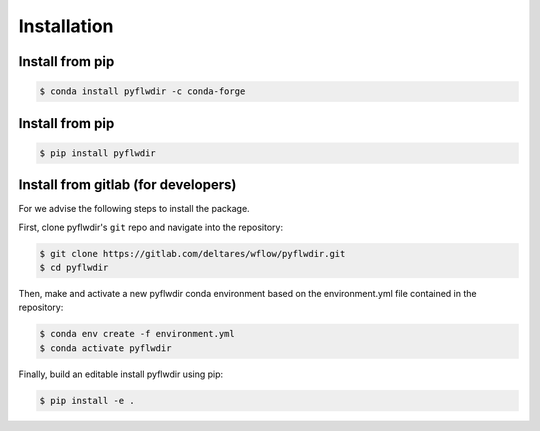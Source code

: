 Installation
============

Install from pip
----------------

.. code-block:: console

    $ conda install pyflwdir -c conda-forge


Install from pip
----------------

.. code-block:: console

    $ pip install pyflwdir


Install from gitlab (for developers)
------------------------------------

For we advise the following steps to install the package.

First, clone pyflwdir's ``git`` repo and navigate into the repository:

.. code-block:: console

    $ git clone https://gitlab.com/deltares/wflow/pyflwdir.git
    $ cd pyflwdir

Then, make and activate a new pyflwdir conda environment based on the environment.yml
file contained in the repository:

.. code-block:: console

    $ conda env create -f environment.yml
    $ conda activate pyflwdir

Finally, build an editable install pyflwdir using pip:

.. code-block:: console

    $ pip install -e .